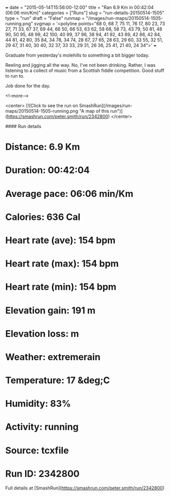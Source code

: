 +++
date = "2015-05-14T15:56:00-12:00"
title = "Ran 6.9 Km in 00:42:04 (06:06 min/Km)"
categories = ["Runs"]
slug = "run-details-20150514-1505"
type = "run"
draft = "False"
runmap = "/images/run-maps/20150514-1505-running.png"
svgmap = '<polyline points="68 0, 68 7, 75 11, 76 17, 80 23, 73 27, 71 33, 67 37, 69 44, 66 50, 66 53, 63 62, 58 68, 58 73, 43 79, 50 81, 48 90, 50 95, 48 99, 42 100, 40 99, 37 96, 38 94, 41 92, 43 89, 42 86, 42 84, 44 81, 42 80, 35 84, 34 78, 34 74, 28 67, 27 65, 28 63, 29 60, 33 55, 32 51, 29 47, 31 40, 30 40, 32 37, 33 33, 29 31, 26 36, 25 41, 21 40, 24 34">'
+++

Graduate from yesterday's molehills to something a bit bigger today. 

Reeling and jigging all the way. No, I've not been drinking. Rather, I was listening to a collect of music from a Scottish fiddle competition. Good stuff to run to. 

Job done for the day. 



<!--more-->

<center>
[![Click to see the run on SmashRun](/images/run-maps/20150514-1505-running.png "A map of this run")](https://smashrun.com/peter.smith/run/2342800)
</center>

#### Run details

* Distance: 6.9 Km
* Duration: 00:42:04
* Average pace: 06:06 min/Km
* Calories: 636 Cal
* Heart rate (ave): 154 bpm
* Heart rate (max): 154 bpm
* Heart rate (min): 154 bpm
* Elevation gain: 191 m
* Elevation loss:  m
* Weather: extremerain
* Temperature: 17 &deg;C
* Humidity: 83%
* Activity: running
* Source: tcxfile
* Run ID: 2342800

Full details at [SmashRun](https://smashrun.com/peter.smith/run/2342800)
